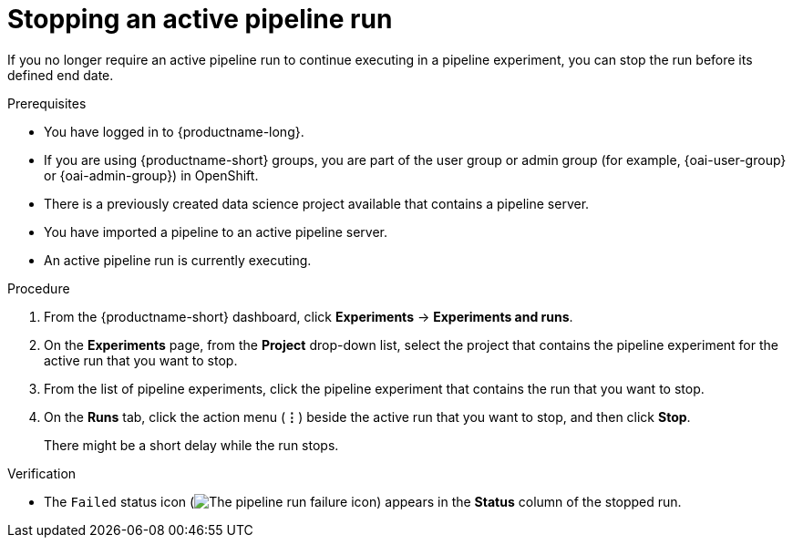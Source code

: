 :_module-type: PROCEDURE

[id="stopping-an-active-pipeline-run_{context}"]
= Stopping an active pipeline run

[role='_abstract']
If you no longer require an active pipeline run to continue executing in a pipeline experiment, you can stop the run before its defined end date.

.Prerequisites
* You have logged in to {productname-long}.
ifndef::upstream[]
* If you are using {productname-short} groups, you are part of the user group or admin group (for example, {oai-user-group} or {oai-admin-group}) in OpenShift.
endif::[]
ifdef::upstream[]
* If you are using {productname-short} groups, you are part of the user group or admin group (for example, {odh-user-group} or {odh-admin-group}) in OpenShift.
endif::[]
* There is a previously created data science project available that contains a pipeline server.
* You have imported a pipeline to an active pipeline server.
* An active pipeline run is currently executing.

.Procedure   
. From the {productname-short} dashboard, click *Experiments* -> *Experiments and runs*.
. On the *Experiments* page, from the *Project* drop-down list, select the project that contains the pipeline experiment for the active run that you want to stop.
. From the list of pipeline experiments, click the pipeline experiment that contains the run that you want to stop. 
. On the *Runs* tab, click the action menu (*&#8942;*) beside the active run that you want to stop, and then click *Stop*.
+
There might be a short delay while the run stops.

.Verification
* The `Failed` status icon (image:images/pipeline-run-fail.png[The pipeline run failure icon]) appears in the *Status* column of the stopped run.

//[role='_additional-resources']
//.Additional resources